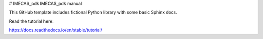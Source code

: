 # IMECAS_pdk
IMECAS_pdk manual

This GitHub template includes fictional Python library
with some basic Sphinx docs.

Read the tutorial here:

https://docs.readthedocs.io/en/stable/tutorial/
